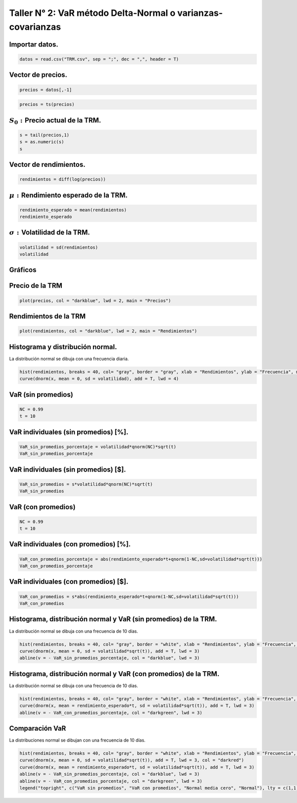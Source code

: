 Taller N° 2: VaR método Delta-Normal o varianzas-covarianzas
------------------------------------------------------------

Importar datos.
~~~~~~~~~~~~~~~

.. code:: r

    datos = read.csv("TRM.csv", sep = ";", dec = ",", header = T)

Vector de precios.
~~~~~~~~~~~~~~~~~~

.. code:: r

    precios = datos[,-1]

.. code:: r

    precios = ts(precios)

:math:`S_0:`\ Precio actual de la TRM.
~~~~~~~~~~~~~~~~~~~~~~~~~~~~~~~~~~~~~~

.. code:: r

    s = tail(precios,1)
    s = as.numeric(s)
    s



.. raw:: html

    3401.56


Vector de rendimientos.
~~~~~~~~~~~~~~~~~~~~~~~

.. code:: r

    rendimientos = diff(log(precios))

:math:`\mu:` Rendimiento esperado de la TRM.
~~~~~~~~~~~~~~~~~~~~~~~~~~~~~~~~~~~~~~~~~~~~

.. code:: r

    rendimiento_esperado = mean(rendimientos)
    rendimiento_esperado



.. raw:: html

    0.000297788962306605


:math:`\sigma:`\ Volatilidad de la TRM.
~~~~~~~~~~~~~~~~~~~~~~~~~~~~~~~~~~~~~~~

.. code:: r

    volatilidad = sd(rendimientos)
    volatilidad



.. raw:: html

    0.00613174656540523


Gráficos
~~~~~~~~

Precio de la TRM
~~~~~~~~~~~~~~~~

.. code:: r

    plot(precios, col = "darkblue", lwd = 2, main = "Precios")



.. image:: output_16_0.png
   :width: 420px
   :height: 420px


Rendimientos de la TRM
~~~~~~~~~~~~~~~~~~~~~~

.. code:: r

    plot(rendimientos, col = "darkblue", lwd = 2, main = "Rendimientos")



.. image:: output_18_0.png
   :width: 420px
   :height: 420px


Histograma y distribución normal.
~~~~~~~~~~~~~~~~~~~~~~~~~~~~~~~~~

La distribución normal se dibuja con una frecuencia diaria.

.. code:: r

    hist(rendimientos, breaks = 40, col= "gray", border = "gray", xlab = "Rendimientos", ylab = "Frecuencia", main = "TRM", freq = F)
    curve(dnorm(x, mean = 0, sd = volatilidad), add = T, lwd = 4)



.. image:: output_21_0.png
   :width: 420px
   :height: 420px


VaR (sin promedios)
~~~~~~~~~~~~~~~~~~~

.. code:: r

    NC = 0.99
    t = 10

VaR individuales (sin promedios) [%].
~~~~~~~~~~~~~~~~~~~~~~~~~~~~~~~~~~~~~

.. code:: r

    VaR_sin_promedios_porcentaje = volatilidad*qnorm(NC)*sqrt(t)
    VaR_sin_promedios_porcentaje



.. raw:: html

    0.0451085487092495


VaR individuales (sin promedios) [$].
~~~~~~~~~~~~~~~~~~~~~~~~~~~~~~~~~~~~~

.. code:: r

    VaR_sin_promedios = s*volatilidad*qnorm(NC)*sqrt(t)
    VaR_sin_promedios



.. raw:: html

    153.439434947435


VaR (con promedios)
~~~~~~~~~~~~~~~~~~~

.. code:: r

    NC = 0.99
    t = 10

VaR individuales (con promedios) [%].
~~~~~~~~~~~~~~~~~~~~~~~~~~~~~~~~~~~~~

.. code:: r

    VaR_con_promedios_porcentaje = abs(rendimiento_esperado*t+qnorm(1-NC,sd=volatilidad*sqrt(t)))
    VaR_con_promedios_porcentaje



.. raw:: html

    0.0421306590861834


VaR individuales (con promedios) [$].
~~~~~~~~~~~~~~~~~~~~~~~~~~~~~~~~~~~~~

.. code:: r

    VaR_con_promedios = s*abs(rendimiento_esperado*t+qnorm(1-NC,sd=volatilidad*sqrt(t)))
    VaR_con_promedios



.. raw:: html

    143.309964721198


Histograma, distribución normal y VaR (sin promedios) de la TRM.
~~~~~~~~~~~~~~~~~~~~~~~~~~~~~~~~~~~~~~~~~~~~~~~~~~~~~~~~~~~~~~~~

La distribución normal se dibuja con una frecuencia de 10 días.

.. code:: r

    hist(rendimientos, breaks = 40, col= "gray", border = "white", xlab = "Rendimientos", ylab = "Frecuencia", main = "TRM", freq = F, xlim = c(-0.055, 0.055))
    curve(dnorm(x, mean = 0, sd = volatilidad*sqrt(t)), add = T, lwd = 3)
    abline(v = - VaR_sin_promedios_porcentaje, col = "darkblue", lwd = 3)



.. image:: output_36_0.png
   :width: 420px
   :height: 420px


Histograma, distribución normal y VaR (con promedios) de la TRM.
~~~~~~~~~~~~~~~~~~~~~~~~~~~~~~~~~~~~~~~~~~~~~~~~~~~~~~~~~~~~~~~~

La distribución normal se dibuja con una frecuencia de 10 días.

.. code:: r

    hist(rendimientos, breaks = 40, col= "gray", border = "white", xlab = "Rendimientos", ylab = "Frecuencia", main = "TRM", freq = F, xlim = c(-0.055, 0.055))
    curve(dnorm(x, mean = rendimiento_esperado*t, sd = volatilidad*sqrt(t)), add = T, lwd = 3)
    abline(v = - VaR_con_promedios_porcentaje, col = "darkgreen", lwd = 3)



.. image:: output_39_0.png
   :width: 420px
   :height: 420px


Comparación VaR
~~~~~~~~~~~~~~~

La distribuciones normal se dibujan con una frecuencia de 10 días.

.. code:: r

    hist(rendimientos, breaks = 40, col= "gray", border = "white", xlab = "Rendimientos", ylab = "Frecuencia", main = "TRM", freq = F, xlim = c(-0.055, 0.055))
    curve(dnorm(x, mean = 0, sd = volatilidad*sqrt(t)), add = T, lwd = 3, col = "darkred")
    curve(dnorm(x, mean = rendimiento_esperado*t, sd = volatilidad*sqrt(t)), add = T, lwd = 3)
    abline(v = - VaR_sin_promedios_porcentaje, col = "darkblue", lwd = 3)
    abline(v = - VaR_con_promedios_porcentaje, col = "darkgreen", lwd = 3)
    legend("topright", c("VaR sin promedios", "VaR con promedios", "Normal media cero", "Normal"), lty = c(1,1,1,1), lwd = 3, col = c("darkblue", "darkgreen", "darkred", "black"), bty = "n")



.. image:: output_42_0.png
   :width: 420px
   :height: 420px


